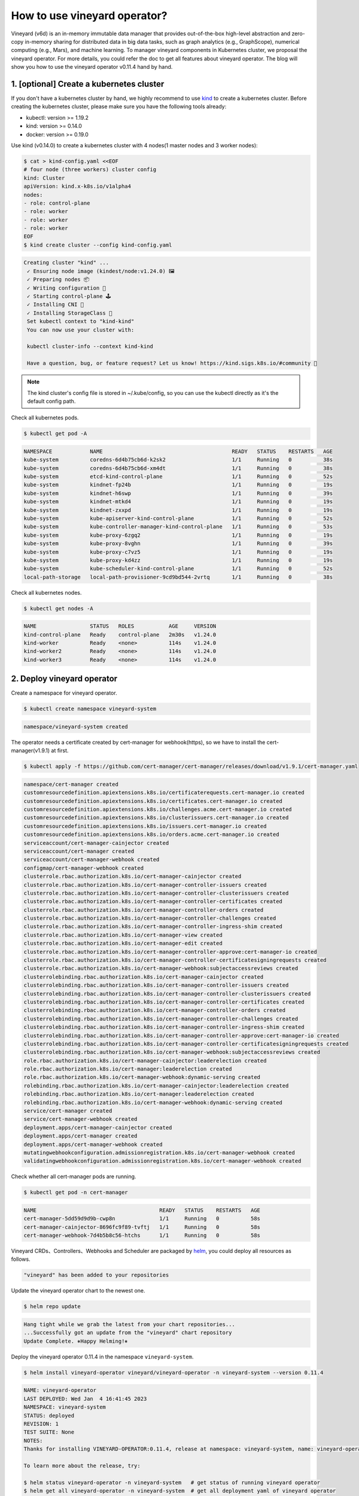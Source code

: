 How to use vineyard operator?
=============================

Vineyard (v6d) is an in-memory immutable data manager that provides out-of-the-box 
high-level abstraction and zero-copy in-memory sharing for distributed data in big 
data tasks, such as graph analytics (e.g., GraphScope), numerical computing 
(e.g., Mars), and machine learning. To manager vineyard components in Kubernetes 
cluster, we proposal the vineyard operator. For more details, you could refer the doc 
to get all features about vineyard operator. The blog will show you how to use the 
vineyard operator v0.11.4 hand by hand. 

1. [optional] Create a kubernetes cluster
-----------------------------------------

If you don't have a kubernetes cluster by hand, we highly recommend to use `kind`_ to 
create a kubernetes cluster. Before creating the kubernetes cluster, please make sure 
you have the following tools already:

- kubectl: version >= 1.19.2
- kind: version >= 0.14.0
- docker: version >= 0.19.0

Use kind (v0.14.0) to create a kubernetes cluster with 4 nodes(1 master nodes and 3 
worker nodes):

.. code:: bash

    $ cat > kind-config.yaml <<EOF
    # four node (three workers) cluster config
    kind: Cluster
    apiVersion: kind.x-k8s.io/v1alpha4
    nodes:
    - role: control-plane
    - role: worker
    - role: worker
    - role: worker
    EOF
    $ kind create cluster --config kind-config.yaml

.. raw:: html

   <details>
   <summary><a>Expeced output</a></summary>

.. code:: bash

   Creating cluster "kind" ...
    ✓ Ensuring node image (kindest/node:v1.24.0) 🖼
    ✓ Preparing nodes 📦
    ✓ Writing configuration 📜
    ✓ Starting control-plane 🕹️
    ✓ Installing CNI 🔌
    ✓ Installing StorageClass 💾
    Set kubectl context to "kind-kind"
    You can now use your cluster with:

    kubectl cluster-info --context kind-kind

    Have a question, bug, or feature request? Let us know! https://kind.sigs.k8s.io/#community 🙂

.. raw:: html

   </details>

.. note::

    The kind cluster's config file is stored in ~/.kube/config, so you can use 
    the kubectl directly as it's the default config path.

Check all kubernetes pods.

.. code:: bash

    $ kubectl get pod -A

.. raw:: html

   <details>
   <summary><a>Expeced output</a></summary>

.. code:: bash

    NAMESPACE            NAME                                         READY   STATUS    RESTARTS   AGE
    kube-system          coredns-6d4b75cb6d-k2sk2                     1/1     Running   0          38s
    kube-system          coredns-6d4b75cb6d-xm4dt                     1/1     Running   0          38s
    kube-system          etcd-kind-control-plane                      1/1     Running   0          52s
    kube-system          kindnet-fp24b                                1/1     Running   0          19s
    kube-system          kindnet-h6swp                                1/1     Running   0          39s
    kube-system          kindnet-mtkd4                                1/1     Running   0          19s
    kube-system          kindnet-zxxpd                                1/1     Running   0          19s
    kube-system          kube-apiserver-kind-control-plane            1/1     Running   0          52s
    kube-system          kube-controller-manager-kind-control-plane   1/1     Running   0          53s
    kube-system          kube-proxy-6zgq2                             1/1     Running   0          19s
    kube-system          kube-proxy-8vghn                             1/1     Running   0          39s
    kube-system          kube-proxy-c7vz5                             1/1     Running   0          19s
    kube-system          kube-proxy-kd4zz                             1/1     Running   0          19s
    kube-system          kube-scheduler-kind-control-plane            1/1     Running   0          52s
    local-path-storage   local-path-provisioner-9cd9bd544-2vrtq       1/1     Running   0          38s

.. raw:: html

   </details>

Check all kubernetes nodes.

.. code:: bash

    $ kubectl get nodes -A

.. raw:: html

   <details>
   <summary><a>Expeced output</a></summary>

.. code:: bash

    NAME                 STATUS   ROLES           AGE     VERSION
    kind-control-plane   Ready    control-plane   2m30s   v1.24.0
    kind-worker          Ready    <none>          114s    v1.24.0
    kind-worker2         Ready    <none>          114s    v1.24.0
    kind-worker3         Ready    <none>          114s    v1.24.0

.. raw:: html

   </details>

2. Deploy vineyard operator
---------------------------

Create a namespace for vineyard operator.

.. code:: bash

    $ kubectl create namespace vineyard-system

.. raw:: html

   <details>
   <summary><a>Expeced output</a></summary>

.. code:: bash

    namespace/vineyard-system created

.. raw:: html

   </details>

The operator needs a certificate created by cert-manager for webhook(https), 
so we have to install the cert-manager(v1.9.1) at first.

.. code:: bash

    $ kubectl apply -f https://github.com/cert-manager/cert-manager/releases/download/v1.9.1/cert-manager.yaml

.. raw:: html

   <details>
   <summary><a>Expeced output</a></summary>

.. code:: bash

    namespace/cert-manager created
    customresourcedefinition.apiextensions.k8s.io/certificaterequests.cert-manager.io created
    customresourcedefinition.apiextensions.k8s.io/certificates.cert-manager.io created
    customresourcedefinition.apiextensions.k8s.io/challenges.acme.cert-manager.io created
    customresourcedefinition.apiextensions.k8s.io/clusterissuers.cert-manager.io created
    customresourcedefinition.apiextensions.k8s.io/issuers.cert-manager.io created
    customresourcedefinition.apiextensions.k8s.io/orders.acme.cert-manager.io created
    serviceaccount/cert-manager-cainjector created
    serviceaccount/cert-manager created
    serviceaccount/cert-manager-webhook created
    configmap/cert-manager-webhook created
    clusterrole.rbac.authorization.k8s.io/cert-manager-cainjector created
    clusterrole.rbac.authorization.k8s.io/cert-manager-controller-issuers created
    clusterrole.rbac.authorization.k8s.io/cert-manager-controller-clusterissuers created
    clusterrole.rbac.authorization.k8s.io/cert-manager-controller-certificates created
    clusterrole.rbac.authorization.k8s.io/cert-manager-controller-orders created
    clusterrole.rbac.authorization.k8s.io/cert-manager-controller-challenges created
    clusterrole.rbac.authorization.k8s.io/cert-manager-controller-ingress-shim created
    clusterrole.rbac.authorization.k8s.io/cert-manager-view created
    clusterrole.rbac.authorization.k8s.io/cert-manager-edit created
    clusterrole.rbac.authorization.k8s.io/cert-manager-controller-approve:cert-manager-io created
    clusterrole.rbac.authorization.k8s.io/cert-manager-controller-certificatesigningrequests created
    clusterrole.rbac.authorization.k8s.io/cert-manager-webhook:subjectaccessreviews created
    clusterrolebinding.rbac.authorization.k8s.io/cert-manager-cainjector created
    clusterrolebinding.rbac.authorization.k8s.io/cert-manager-controller-issuers created
    clusterrolebinding.rbac.authorization.k8s.io/cert-manager-controller-clusterissuers created
    clusterrolebinding.rbac.authorization.k8s.io/cert-manager-controller-certificates created
    clusterrolebinding.rbac.authorization.k8s.io/cert-manager-controller-orders created
    clusterrolebinding.rbac.authorization.k8s.io/cert-manager-controller-challenges created
    clusterrolebinding.rbac.authorization.k8s.io/cert-manager-controller-ingress-shim created
    clusterrolebinding.rbac.authorization.k8s.io/cert-manager-controller-approve:cert-manager-io created
    clusterrolebinding.rbac.authorization.k8s.io/cert-manager-controller-certificatesigningrequests created
    clusterrolebinding.rbac.authorization.k8s.io/cert-manager-webhook:subjectaccessreviews created
    role.rbac.authorization.k8s.io/cert-manager-cainjector:leaderelection created
    role.rbac.authorization.k8s.io/cert-manager:leaderelection created
    role.rbac.authorization.k8s.io/cert-manager-webhook:dynamic-serving created
    rolebinding.rbac.authorization.k8s.io/cert-manager-cainjector:leaderelection created
    rolebinding.rbac.authorization.k8s.io/cert-manager:leaderelection created
    rolebinding.rbac.authorization.k8s.io/cert-manager-webhook:dynamic-serving created
    service/cert-manager created
    service/cert-manager-webhook created
    deployment.apps/cert-manager-cainjector created
    deployment.apps/cert-manager created
    deployment.apps/cert-manager-webhook created
    mutatingwebhookconfiguration.admissionregistration.k8s.io/cert-manager-webhook created
    validatingwebhookconfiguration.admissionregistration.k8s.io/cert-manager-webhook created

.. raw:: html

   </details>

Check whether all cert-manager pods are running.

.. code:: bash

    $ kubectl get pod -n cert-manager

.. raw:: html

   <details>
   <summary><a>Expeced output</a></summary>

.. code:: bash

    NAME                                       READY   STATUS    RESTARTS   AGE
    cert-manager-5dd59d9d9b-cwp8n              1/1     Running   0          58s
    cert-manager-cainjector-8696fc9f89-tvftj   1/1     Running   0          58s
    cert-manager-webhook-7d4b5b8c56-htchs      1/1     Running   0          58s

.. raw:: html

   </details>

Vineyard CRDs、Controllers、Webhooks and Scheduler are packaged by `helm`_, you could 
deploy all resources as follows.

.. raw:: html

   <details>
   <summary><a>Expeced output</a></summary>

.. code:: bash

    "vineyard" has been added to your repositories

.. raw:: html

   </details>

Update the vineyard operator chart to the newest one.

.. code:: bash

    $ helm repo update

.. raw:: html

   <details>
   <summary><a>Expeced output</a></summary>

.. code:: bash

    Hang tight while we grab the latest from your chart repositories...
    ...Successfully got an update from the "vineyard" chart repository
    Update Complete. ⎈Happy Helming!⎈

.. raw:: html

   </details>

Deploy the vineyard operator 0.11.4 in the namespace ``vineyard-system``.

.. code:: bash

    $ helm install vineyard-operator vineyard/vineyard-operator -n vineyard-system --version 0.11.4 

.. raw:: html

   <details>
   <summary><a>Expeced output</a></summary>

.. code:: bash

    NAME: vineyard-operator
    LAST DEPLOYED: Wed Jan  4 16:41:45 2023
    NAMESPACE: vineyard-system
    STATUS: deployed
    REVISION: 1
    TEST SUITE: None
    NOTES:
    Thanks for installing VINEYARD-OPERATOR:0.11.4, release at namespace: vineyard-system, name: vineyard-operator.

    To learn more about the release, try:

    $ helm status vineyard-operator -n vineyard-system   # get status of running vineyard operator
    $ helm get all vineyard-operator -n vineyard-system  # get all deployment yaml of vineyard operator

    To uninstall the release, try:

    $ helm uninstall vineyard-operator -n vineyard-system

    You could get all details about vineyard operator in the doc [https://v6d.io/notes/vineyard-operator.html], just have fun with vineyard operator!

.. raw:: html

   </details>

Check the status of all vineyard resources created by helm.

.. code:: bash

    $ kubectl get all -n vineyard-system

.. raw:: html

   <details>
   <summary><a>Expeced output</a></summary>

.. code:: bash

    NAME                                   READY   STATUS    RESTARTS   AGE
    pod/vineyard-operator-cbcd58cb-5zs84   2/2     Running   0          4m56s

    NAME                                        TYPE        CLUSTER-IP     EXTERNAL-IP   PORT(S)    AGE
    service/vineyard-operator-metrics-service   ClusterIP   10.96.23.137   <none>        8443/TCP   4m56s
    service/vineyard-operator-webhook-service   ClusterIP   10.96.215.18   <none>        443/TCP    4m56s

    NAME                                READY   UP-TO-DATE   AVAILABLE   AGE
    deployment.apps/vineyard-operator   1/1     1            1           4m56s

    NAME                                         DESIRED   CURRENT   READY   AGE
    replicaset.apps/vineyard-operator-cbcd58cb   1         1         1       4m56s

.. raw:: html

   </details>

3. Deploy a vineyard cluster
----------------------------

Once you have installed the vineyard operator following the steps above, then deploy 
a vineyard cluster with two vineyard instances by creating a ``Vineyardd`` CR as follows. 

.. code:: bash

    $ cat <<EOF | kubectl apply -f -
    apiVersion: k8s.v6d.io/v1alpha1
    kind: Vineyardd
    metadata:
    name: vineyardd-sample
    namespace: vineyard-system
    spec:
    # vineyard instances
    replicas: 2
    EOF

.. raw:: html

   <details>
   <summary><a>Expeced output</a></summary>

.. code:: bash

    vineyardd.k8s.v6d.io/vineyardd-sample created

.. raw:: html

   </details>

Check the status of all relevant resources managed by the ``vineyardd-sample`` cr.

.. code:: bash

    $ kubectl get all -l app.kubernetes.io/instance=vineyardd -n vineyard-system

.. raw:: html

   <details>
   <summary><a>Expeced output</a></summary>

.. code:: bash

    NAME                                   READY   STATUS    RESTARTS   AGE
    pod/vineyardd-sample-879798cb6-qpvtw   1/1     Running   0          2m59s
    pod/vineyardd-sample-879798cb6-x4m2x   1/1     Running   0          2m59s

    NAME                               READY   UP-TO-DATE   AVAILABLE   AGE
    deployment.apps/vineyardd-sample   2/2     2            2           2m59s

    NAME                                         DESIRED   CURRENT   READY   AGE
    replicaset.apps/vineyardd-sample-879798cb6   2         2         2       2m59s

.. raw:: html

   </details>

4. Connect to vineyard cluster
------------------------------

Vineyard client support C++(mature)、python(mature)、java(immature)、golang(immature) 
and rust(immature) at present. Here for showing the feature conveniently, we use the 
python client as an example to access the vineyard cluster. Besides, vineyard provides 
two connection methods: `IPC and RPC`_. Next we will explain in trun.

Deploy the python client on two vineyard nodes as follows.

.. code:: bash

    $ cat <<EOF | kubectl apply -f -
    apiVersion: apps/v1
    kind: Deployment
    metadata:
    name: vineyard-python-client
    namespace:  vineyard-system
    spec:
    selector:
        matchLabels:
        app: vineyard-python-client
    replicas: 2
    template:
        metadata:
        annotations:
            scheduling.k8s.v6d.io/required: none
        labels:
            app: vineyard-python-client
            # related to which vineyard cluster
            scheduling.k8s.v6d.io/vineyardd-namespace: vineyard-system
            scheduling.k8s.v6d.io/vineyardd: vineyardd-sample
            scheduling.k8s.v6d.io/job: v6d-workflow-demo-job1
        spec:
        # use the vineyard scheduler to deploy the pod on the vineyard cluster.
        schedulerName: vineyard-scheduler
        containers:
        - name: vineyard-python
            imagePullPolicy: IfNotPresent
            image: vineyardcloudnative/vineyard-python:v0.11.4
            command: 
            - /bin/bash
            - -c
            - sleep infinity
            volumeMounts:
            - mountPath: /var/run
                name: vineyard-sock
        volumes:
        - name: vineyard-sock
            hostPath:
            path: /var/run/vineyard-kubernetes/vineyard-system/vineyardd-sample
    EOF

.. raw:: html

   <details>
   <summary><a>Expeced output</a></summary>

.. code:: bash

    pod/vineyard-python-client created

.. raw:: html

   </details>

Wait for the vineyard python client pod ready.

.. code:: bash

    $ kubectl get pod -l app=vineyard-python-client -n vineyard-system

.. raw:: html

   <details>
   <summary><a>Expeced output</a></summary>

.. code:: bash

    NAME                                      READY   STATUS    RESTARTS   AGE
    vineyard-python-client-6fd8c47c98-7btkv   1/1     Running   0          93s

.. raw:: html

   </details>

Use the kubectl exec command to enter the first vineyard python client pod.

.. code:: bash

    $ kubectl exec -it $(kubectl get pod -l app=vineyard-python-client -n vineyard-system -oname | head -n 1 | awk -F '/' '{print $2}') -n vineyard-system /bin/bash

.. raw:: html

   <details>
   <summary><a>Expeced output</a></summary>

.. code:: bash

    kubectl exec [POD] [COMMAND] is DEPRECATED and will be removed in a future version. Use kubectl exec [POD] -- [COMMAND] instead.
    root@vineyard-python-client-6fd8c47c98-schvh:/#

.. raw:: html

   </details>

Then you can connect to the vineyard cluster by IPC.

.. code-block:: python

    root@vineyard-python-client-6fd8c47c98-schvh:/# ipython3
    Python 3.10.4 (main, May 11 2022, 07:15:55) [GCC 10.2.1 20210110]
    Type 'copyright', 'credits' or 'license' for more information
    IPython 8.8.0 -- An enhanced Interactive Python. Type '?' for help.

    In [1]: import vineyard

    In [2]: import numpy as np

    In [3]: client = vineyard.connect('/var/run/vineyard.sock')

    In [4]: objid = client.put(np.zeros(8))

    In [5]: # persist the object to make it visible to form the global object

    In [6]: client.persist(objid)

    In [7]: objid
    Out[7]: o001027d7c86a49f0

    In [8]: # get meta info

    In [9]: meta = client.get_meta(objid)

    In [10]: meta
    Out[10]:
    {
        "buffer_": {
            "id": "o801027d7c85c472e",
            "instance_id": 1,
            "length": 0,
            "nbytes": 0,
            "transient": true,
            "typename": "vineyard::Blob"
        },
        "global": false,
        "id": "o001027d7c86a49f0",
        "instance_id": 1,
        "nbytes": 64,
        "order_": "\"C\"",
        "partition_index_": "[]",
        "shape_": "[8]",
        "signature": 4547407361228035,
        "transient": false,
        "typename": "vineyard::Tensor<double>",
        "value_type_": "float64",
        "value_type_meta_": "<f8"
    }

Open another terminal and enter the second vineyard python client pod.

.. code:: bash

    $ kubectl exec -it $(kubectl get pod -l app=vineyard-python-client -n vineyard-system -oname | tail -n 1 | awk -F '/' '{print $2}') -n vineyard-system /bin/bash

.. raw:: html

   <details>
   <summary><a>Expeced output</a></summary>

.. code:: bash

    kubectl exec [POD] [COMMAND] is DEPRECATED and will be removed in a future version. Use kubectl exec [POD] -- [COMMAND] instead.
    root@vineyard-python-client-6fd8c47c98-zz7p7:/#

.. raw:: html

   </details>

Also, you can connect to the vineyard cluster by RPC and get the metadata of 
above object as follows.

.. code-block:: python

    root@vineyard-python-client-6fd8c47c98-zz7p7:/# ipython3
    Python 3.10.4 (main, May 11 2022, 07:15:55) [GCC 10.2.1 20210110]
    Type 'copyright', 'credits' or 'license' for more information
    IPython 8.8.0 -- An enhanced Interactive Python. Type '?' for help.

    In [1]: import vineyard

    In [2]: rpc_client = vineyard.connect('vineyardd-sample-rpc.vineyard-system',9600)

    In [3]: # use the object id created by another vineyard instance here

    In [4]: meta = rpc_client.get_meta(vineyard._C.ObjectID('o001027d7c86a49f0'))

    In [5]: meta
    Out[5]:
    {
        "buffer_": {
            "id": "o801027d7c85c472e",
            "instance_id": 1,
            "length": 0,
            "nbytes": 0,
            "transient": true,
            "typename": "vineyard::Blob"
        },
        "global": false,
        "id": "o001027d7c86a49f0",
        "instance_id": 1,
        "nbytes": 64,
        "order_": "\"C\"",
        "partition_index_": "[]",
        "shape_": "[8]",
        "signature": 4547407361228035,
        "transient": false,
        "typename": "vineyard::Tensor<double>",
        "value_type_": "float64",
        "value_type_meta_": "<f8"
    }

For more examples, please refer the `vineyard data accessing`_.

5. Destroy the vineyard operator and kubernetes cluster
-------------------------------------------------------

Destroy the vineyard operator via helm.

.. code:: bash

    $ helm uninstall vineyard-operator -n vineyard-system

.. raw:: html

   <details>
   <summary><a>Expeced output</a></summary>

.. code:: bash

    release "vineyard-operator" uninstalled

.. raw:: html

   </details>

Delete the namespace.

.. code:: bash

    $ kubectl delete namespace vineyard-system

.. raw:: html

   <details>
   <summary><a>Expeced output</a></summary>

.. code:: bash

    namespace "vineyard-system" deleted

.. raw:: html

   </details>

Destory the kubernetes cluster created by kind.

.. code:: bash

    $ kind delete cluster

.. raw:: html

   <details>
   <summary><a>Expeced output</a></summary>

.. code:: bash

    Deleting cluster "kind" ...

.. raw:: html

   </details>

.. _kind: https://kind.sigs.k8s.io
.. _helm: https://helm.sh/docs/intro/install/
.. _IPC and RPC: https://v6d.io/notes/data-accessing.html#ipcclient-vs-rpcclient
.. _vineyard data accessing: https://v6d.io/notes/data-accessing.html